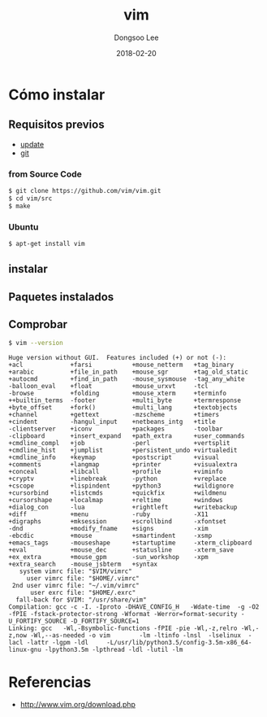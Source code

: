 # Created 2018-02-20 Tue 17:14
#+OPTIONS: -:nil --:nil tex:t ^:nil num:nil
#+TITLE: vim
#+DATE: 2018-02-20
#+AUTHOR: Dongsoo Lee
#+MACRO: class @@html:<span class="lc-class">$1</span>@@
#+MACRO: func @@html:<span class="lc-func">$1</span>@@
#+MACRO: ret @@html:<span class="lc-ret">$1</span>@@
#+MACRO: arg @@html:<span class="lc-arg">$1</span>@@
#+MACRO: kwd @@html:<span class="lc-kwd">$1</span>@@
#+MACRO: type @@html:<span class="lc-type">$1</span>@@
#+MACRO: var @@html:<span class="lc-var">$1</span>@@
#+MACRO: const @@html:<span class="lc-const">$1</span>@@
#+MACRO: path @@html:<span class="lc-path">$1</span>@@
#+MACRO: file @@html:<span class="lc-file">$1</span>@@

#+MACRO: REDIRECT @@html:<script type="javascript">location.href = "$1"</script>@@
#+MACRO: INCLUDE_PROGRESS (eval (lc-macro/include-progress))
#+MACRO: INCLUDE_DOCS (eval (lc-macro/include-docs))
#+MACRO: META (eval (lc-macro/meta))

#+HTML_HEAD: <script async src="https://www.googletagmanager.com/gtag/js?id=UA-113933734-1"></script>
#+HTML_HEAD: <script>window.dataLayer = window.dataLayer || [];function gtag(){dataLayer.push(arguments);}gtag('js', new Date());gtag('config', 'UA-113933734-1');</script>

#+HTML_HEAD: <link rel="stylesheet" type="text/css" href="../dist/org-html-themes/styles/readtheorg/css/htmlize.css"/>
#+HTML_HEAD: <link rel="stylesheet" type="text/css" href="../dist/org-html-themes/styles/readtheorg/css/readtheorg.css"/>
#+HTML_HEAD: <link rel="stylesheet" type="text/css" href="../dist/org-html-themes/styles/readtheorg/css/rtd-full.css"/>
#+HTML_HEAD: <link rel="stylesheet" type="text/css" href="../dist/org-html-themes/styles/readtheorg/css/my.css"/>

#+HTML_HEAD: <script type="text/javascript" src="../dist/org-html-themes/styles/lib/js/jquery-2.1.3.min.js"></script>
#+HTML_HEAD: <script type="text/javascript" src="../dist/org-html-themes/styles/lib/js/bootstrap-3.3.4.min.js"></script>
#+HTML_HEAD: <script type="text/javascript" src="../dist/org-html-themes/styles/lib/js/jquery.stickytableheaders.min.js"></script>
#+HTML_HEAD: <script type="text/javascript" src="../dist/org-html-themes/styles/readtheorg/js/readtheorg.js"></script>

#+HTML_HEAD: <meta name="title" content="vim - Comandos de Linux">
#+HTML_HEAD: <meta name="description" content="">
#+HTML_HEAD: <meta name="by" content="Dongsoo Lee">
#+HTML_HEAD: <meta property="og:type" content="article">
#+HTML_HEAD: <meta property="og:title" content="vim - Comandos de Linux">
#+HTML_HEAD: <meta property="og:description" content="">
#+HTML_HEAD: <meta name="twitter:title" content="vim - Comandos de Linux">
#+HTML_HEAD: <meta name="twitter:description" content="">

* Cómo instalar

** Requisitos previos
- [[file:./update.org][update]]
- [[file:./git.org][git]]

*** from Source Code

#+BEGIN_SRC sh
  $ git clone https://github.com/vim/vim.git
  $ cd vim/src
  $ make
#+END_SRC

*** Ubuntu
#+BEGIN_SRC sh
  $ apt-get install vim
#+END_SRC

** instalar

** Paquetes instalados

** Comprobar
#+BEGIN_SRC sh
  $ vim --version
#+END_SRC

#+BEGIN_EXAMPLE
Huge version without GUI.  Features included (+) or not (-):
+acl             +farsi           +mouse_netterm   +tag_binary
+arabic          +file_in_path    +mouse_sgr       +tag_old_static
+autocmd         +find_in_path    -mouse_sysmouse  -tag_any_white
-balloon_eval    +float           +mouse_urxvt     -tcl
-browse          +folding         +mouse_xterm     +terminfo
++builtin_terms  -footer          +multi_byte      +termresponse
+byte_offset     +fork()          +multi_lang      +textobjects
+channel         +gettext         -mzscheme        +timers
+cindent         -hangul_input    +netbeans_intg   +title
-clientserver    +iconv           +packages        -toolbar
-clipboard       +insert_expand   +path_extra      +user_commands
+cmdline_compl   +job             -perl            +vertsplit
+cmdline_hist    +jumplist        +persistent_undo +virtualedit
+cmdline_info    +keymap          +postscript      +visual
+comments        +langmap         +printer         +visualextra
+conceal         +libcall         +profile         +viminfo
+cryptv          +linebreak       -python          +vreplace
+cscope          +lispindent      +python3         +wildignore
+cursorbind      +listcmds        +quickfix        +wildmenu
+cursorshape     +localmap        +reltime         +windows
+dialog_con      -lua             +rightleft       +writebackup
+diff            +menu            -ruby            -X11
+digraphs        +mksession       +scrollbind      -xfontset
-dnd             +modify_fname    +signs           -xim
-ebcdic          +mouse           +smartindent     -xsmp
+emacs_tags      -mouseshape      +startuptime     -xterm_clipboard
+eval            +mouse_dec       +statusline      -xterm_save
+ex_extra        +mouse_gpm       -sun_workshop    -xpm
+extra_search    -mouse_jsbterm   +syntax
   system vimrc file: "$VIM/vimrc"
     user vimrc file: "$HOME/.vimrc"
 2nd user vimrc file: "~/.vim/vimrc"
      user exrc file: "$HOME/.exrc"
  fall-back for $VIM: "/usr/share/vim"
Compilation: gcc -c -I. -Iproto -DHAVE_CONFIG_H   -Wdate-time  -g -O2 -fPIE -fstack-protector-strong -Wformat -Werror=format-security -U_FORTIFY_SOURCE -D_FORTIFY_SOURCE=1
Linking: gcc   -Wl,-Bsymbolic-functions -fPIE -pie -Wl,-z,relro -Wl,-z,now -Wl,--as-needed -o vim        -lm -ltinfo -lnsl  -lselinux  -lacl -lattr -lgpm -ldl     -L/usr/lib/python3.5/config-3.5m-x86_64-linux-gnu -lpython3.5m -lpthread -ldl -lutil -lm
#+END_EXAMPLE

* Referencias
- [[http://www.vim.org/download.php]]
